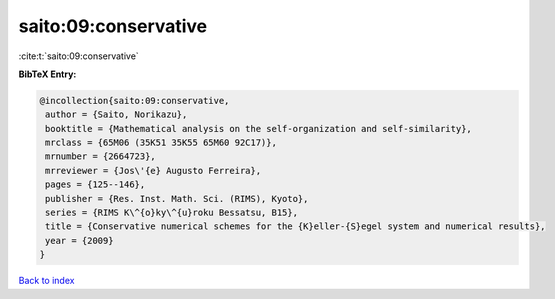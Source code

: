 saito:09:conservative
=====================

:cite:t:`saito:09:conservative`

**BibTeX Entry:**

.. code-block:: bibtex

   @incollection{saito:09:conservative,
    author = {Saito, Norikazu},
    booktitle = {Mathematical analysis on the self-organization and self-similarity},
    mrclass = {65M06 (35K51 35K55 65M60 92C17)},
    mrnumber = {2664723},
    mrreviewer = {Jos\'{e} Augusto Ferreira},
    pages = {125--146},
    publisher = {Res. Inst. Math. Sci. (RIMS), Kyoto},
    series = {RIMS K\^{o}ky\^{u}roku Bessatsu, B15},
    title = {Conservative numerical schemes for the {K}eller-{S}egel system and numerical results},
    year = {2009}
   }

`Back to index <../By-Cite-Keys.html>`_
